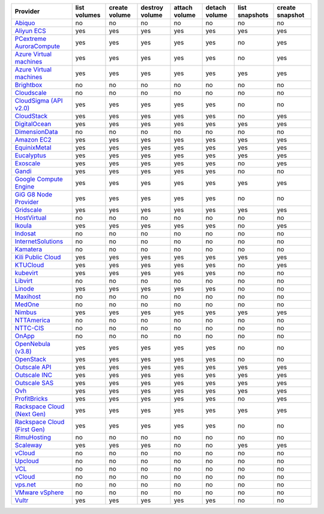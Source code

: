 .. NOTE: This file has been generated automatically using generate_provider_feature_matrix_table.py script, don't manually edit it

===================================== ============ ============= ============== ============= ============= ============== ===============
Provider                              list volumes create volume destroy volume attach volume detach volume list snapshots create snapshot
===================================== ============ ============= ============== ============= ============= ============== ===============
`Abiquo`_                             no           no            no             no            no            no             no             
`Aliyun ECS`_                         yes          yes           yes            yes           yes           yes            yes            
`PCextreme AuroraCompute`_            yes          yes           yes            yes           yes           no             yes            
`Azure Virtual machines`_             yes          yes           yes            yes           yes           no             yes            
`Azure Virtual machines`_             yes          yes           yes            yes           yes           yes            yes            
`Brightbox`_                          no           no            no             no            no            no             no             
`Cloudscale`_                         no           no            no             no            no            no             no             
`CloudSigma (API v2.0)`_              yes          yes           yes            yes           yes           no             no             
`CloudStack`_                         yes          yes           yes            yes           yes           no             yes            
`DigitalOcean`_                       yes          yes           yes            yes           yes           yes            yes            
`DimensionData`_                      no           no            no             no            no            no             no             
`Amazon EC2`_                         yes          yes           yes            yes           yes           yes            yes            
`EquinixMetal`_                       yes          yes           yes            yes           yes           yes            yes            
`Eucalyptus`_                         yes          yes           yes            yes           yes           yes            yes            
`Exoscale`_                           yes          yes           yes            yes           yes           no             yes            
`Gandi`_                              yes          yes           yes            yes           yes           no             no             
`Google Compute Engine`_              yes          yes           yes            yes           yes           yes            yes            
`GiG G8 Node Provider`_               yes          yes           yes            yes           yes           no             no             
`Gridscale`_                          yes          yes           yes            yes           yes           yes            yes            
`HostVirtual`_                        no           no            no             no            no            no             no             
`Ikoula`_                             yes          yes           yes            yes           yes           no             yes            
`Indosat`_                            no           no            no             no            no            no             no             
`InternetSolutions`_                  no           no            no             no            no            no             no             
`Kamatera`_                           no           no            no             no            no            no             no             
`Kili Public Cloud`_                  yes          yes           yes            yes           yes           yes            yes            
`KTUCloud`_                           yes          yes           yes            yes           yes           no             yes            
`kubevirt`_                           yes          yes           yes            yes           yes           no             no             
`Libvirt`_                            no           no            no             no            no            no             no             
`Linode`_                             yes          yes           yes            yes           yes           no             no             
`Maxihost`_                           no           no            no             no            no            no             no             
`MedOne`_                             no           no            no             no            no            no             no             
`Nimbus`_                             yes          yes           yes            yes           yes           yes            yes            
`NTTAmerica`_                         no           no            no             no            no            no             no             
`NTTC-CIS`_                           no           no            no             no            no            no             no             
`OnApp`_                              no           no            no             no            no            no             no             
`OpenNebula (v3.8)`_                  yes          yes           yes            yes           yes           no             no             
`OpenStack`_                          yes          yes           yes            yes           yes           no             no             
`Outscale API`_                       yes          yes           yes            yes           yes           yes            yes            
`Outscale INC`_                       yes          yes           yes            yes           yes           yes            yes            
`Outscale SAS`_                       yes          yes           yes            yes           yes           yes            yes            
`Ovh`_                                yes          yes           yes            yes           yes           yes            yes            
`ProfitBricks`_                       yes          yes           yes            yes           yes           no             yes            
`Rackspace Cloud (Next Gen)`_         yes          yes           yes            yes           yes           yes            yes            
`Rackspace Cloud (First Gen)`_        yes          yes           yes            yes           yes           no             no             
`RimuHosting`_                        no           no            no             no            no            no             no             
`Scaleway`_                           yes          yes           yes            no            no            yes            yes            
`vCloud`_                             no           no            no             no            no            no             no             
`Upcloud`_                            no           no            no             no            no            no             no             
`VCL`_                                no           no            no             no            no            no             no             
`vCloud`_                             no           no            no             no            no            no             no             
`vps.net`_                            no           no            no             no            no            no             no             
`VMware vSphere`_                     no           no            no             no            no            no             no             
`Vultr`_                              yes          yes           yes            yes           yes           no             no             
===================================== ============ ============= ============== ============= ============= ============== ===============

.. _`Abiquo`: http://www.abiquo.com/
.. _`Aliyun ECS`: https://www.aliyun.com/product/ecs
.. _`PCextreme AuroraCompute`: https://www.pcextreme.com/aurora/compute
.. _`Azure Virtual machines`: http://azure.microsoft.com/en-us/services/virtual-machines/
.. _`Azure Virtual machines`: http://azure.microsoft.com/en-us/services/virtual-machines/
.. _`Brightbox`: http://www.brightbox.co.uk/
.. _`Cloudscale`: https://www.cloudscale.ch
.. _`CloudSigma (API v2.0)`: http://www.cloudsigma.com/
.. _`CloudStack`: http://cloudstack.org/
.. _`DigitalOcean`: https://www.digitalocean.com
.. _`DimensionData`: http://www.dimensiondata.com/
.. _`Amazon EC2`: http://aws.amazon.com/ec2/
.. _`EquinixMetal`: https://metal.equinix.com/
.. _`Eucalyptus`: http://www.eucalyptus.com/
.. _`Exoscale`: https://www.exoscale.com/
.. _`Gandi`: http://www.gandi.net/
.. _`Google Compute Engine`: https://cloud.google.com/
.. _`GiG G8 Node Provider`: https://gig.tech
.. _`Gridscale`: https://gridscale.io
.. _`HostVirtual`: http://www.hostvirtual.com
.. _`Ikoula`: http://express.ikoula.co.uk/cloudstack
.. _`Indosat`: http://www.indosat.com/
.. _`InternetSolutions`: http://www.is.co.za/
.. _`Kamatera`: https://www.kamatera.com/
.. _`Kili Public Cloud`: http://kili.io/
.. _`KTUCloud`: https://ucloudbiz.olleh.com/
.. _`kubevirt`: https://www.kubevirt.io
.. _`Libvirt`: http://libvirt.org/
.. _`Linode`: http://www.linode.com/
.. _`Maxihost`: https://www.maxihost.com/
.. _`MedOne`: http://www.med-1.com/
.. _`Nimbus`: http://www.nimbusproject.org/
.. _`NTTAmerica`: http://www.nttamerica.com/
.. _`NTTC-CIS`: https://www.us.ntt.com/en/services/cloud/enterprise-cloud.html
.. _`OnApp`: http://onapp.com/
.. _`OpenNebula (v3.8)`: http://opennebula.org/
.. _`OpenStack`: http://openstack.org/
.. _`Outscale API`: http://www.outscale.com
.. _`Outscale INC`: http://www.outscale.com
.. _`Outscale SAS`: http://www.outscale.com
.. _`Ovh`: https://www.ovh.com/
.. _`ProfitBricks`: http://www.profitbricks.com
.. _`Rackspace Cloud (Next Gen)`: http://www.rackspace.com
.. _`Rackspace Cloud (First Gen)`: http://www.rackspace.com
.. _`RimuHosting`: http://rimuhosting.com/
.. _`Scaleway`: https://www.scaleway.com/
.. _`vCloud`: http://www.vmware.com/products/vcloud/
.. _`Upcloud`: https://www.upcloud.com
.. _`VCL`: http://incubator.apache.org/vcl/
.. _`vCloud`: http://www.vmware.com/products/vcloud/
.. _`vps.net`: http://vps.net/
.. _`VMware vSphere`: http://www.vmware.com/products/vsphere/
.. _`Vultr`: https://www.vultr.com
